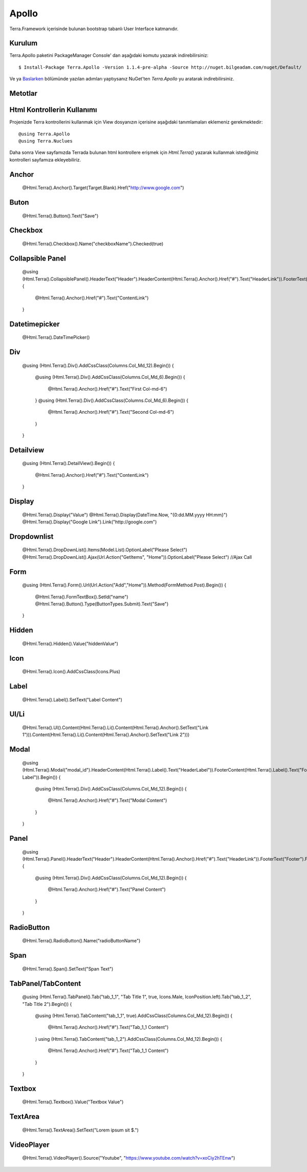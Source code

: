 Apollo
========

Terra.Framework içerisinde bulunan bootstrap tabanlı User Interface katmanıdır.

Kurulum
--------

Terra.Apollo paketini PackageManager Console' dan aşağıdaki komutu yazarak indirebilirsiniz::

    $ Install-Package Terra.Apollo -Version 1.1.4-pre-alpha -Source http://nuget.bilgeadam.com/nuget/Default/

Ve ya Baslarken_ bölümünde yazılan adımları yaptıysanız NuGet'ten *Terra.Apollo* yu aratarak indirebilirsiniz.

.. _Baslarken: http://terradoc.readthedocs.io/tr/latest/Getting_Started.html

Metotlar
---------

+-----------------+-----------------------------------------------------------------------------------------------------------------------------------+-----------------------------------------------------------------+
| Metot Adı       | Özellik                                                                                                                           | Örnek                                                           |
+=================+===================================================================================================================================+=================================================================+
| Icon            | Component’lara, icon eklemek için kullanılır.İçerisinde bulunan Icons enum’ı sayesinde, standart, font awesome iconlarını barındırır. | @Html.Terra().FormButton().Icon(Icons.Bell, IconPosition.right) |
+-----------------+-----------------------------------------------------------------------------------------------------------------------------------+-----------------------------------------------------------------+
| SetId           | Component’lara, Id ataması yapmak için kullanılır.                                                                                | @Html.Terra().FormButton().SetId(“formButton”)                  |
+-----------------+-----------------------------------------------------------------------------------------------------------------------------------+-----------------------------------------------------------------+
| Value           | Component’lara, Value ataması yapmak için kullanılır.                                                                             | @Html.Terra().FormButton().Value(“5”)                           |
+-----------------+-----------------------------------------------------------------------------------------------------------------------------------+-----------------------------------------------------------------+
| AddCssClass     | Component’lara, stil class'ı eklemek için kullanılır.                                                                             | @Html.Terra().FormButton().AddCssClass(“btn btn-success”)       |
+-----------------+-----------------------------------------------------------------------------------------------------------------------------------+-----------------------------------------------------------------+
| RemoveCssClass  | Component’lara, verilen stil classlarını silmek  için kullanılır.                                                                 | @Html.Terra().FormButton().RemoveCssClass(“btn btn-success”)    |
+-----------------+-----------------------------------------------------------------------------------------------------------------------------------+-----------------------------------------------------------------+
| Attribute       | Component’lara, attribute eklemek  için kullanılır.                                                                               | @Html.Terra().FormButton().Attribute(“İsim”,”Değer”)            |
+-----------------+-----------------------------------------------------------------------------------------------------------------------------------+-----------------------------------------------------------------+
| RemoveAttribute | Component’lara,eklenen attributleri silmek  için kullanılır.                                                                      | :@Html.Terra().FormButton().RemoveAttribute(“İsim”,”Değer”)     |
+-----------------+-----------------------------------------------------------------------------------------------------------------------------------+-----------------------------------------------------------------+
| Name            | Component’lara, Name ataması yapmak için kullanılır.                                                                              | @Html.Terra().FormButton().Name(“formButton”)                   |
+-----------------+-----------------------------------------------------------------------------------------------------------------------------------+-----------------------------------------------------------------+
| Html            | Component’lara, Html ataması yapmak için kullanılır.                                                                              | @Html.Terra().FormButton().Html(“formButton”)                   |
+-----------------+-----------------------------------------------------------------------------------------------------------------------------------+-----------------------------------------------------------------+
| Text            | Component’lara, Text ataması yapmak için kullanılır.                                                                              | @Html.Terra().FormButton().Text(“formButton”)                   |
+-----------------+-----------------------------------------------------------------------------------------------------------------------------------+-----------------------------------------------------------------+
| SetText         | Component’lara, Text ataması yapmak için kullanılır.                                                                              | @Html.Terra().FormButton().,SetText(“formButton”)               |
+-----------------+-----------------------------------------------------------------------------------------------------------------------------------+-----------------------------------------------------------------+
| Position        | Component’lara, konum ataması yapmak için kullanılır.                                                                             | @Html.Terra().FormButton().Position(Position.Left)              |
+-----------------+-----------------------------------------------------------------------------------------------------------------------------------+-----------------------------------------------------------------+
| Tooltip         | Component’lara, tooltip ataması yapmak için kullanılır.                                                                           | @Html.Terra().FormButton().Tooltip(“testTooltip”)               |
+-----------------+-----------------------------------------------------------------------------------------------------------------------------------+-----------------------------------------------------------------+
| Color           | Component’lara, tooltip ataması yapmak için kullanılır. Standart bootstrap renklerini kullanır.                                    | @Html.Terra().FormButton().Color(Colors.Info)                   |
+-----------------+-----------------------------------------------------------------------------------------------------------------------------------+-----------------------------------------------------------------+
| Enable          | Component’lara, aktif ve pasif ataması yapmak için kullanılır.                                                                    | @Html.Terra().FormButton().Enable(true)                         |
+-----------------+-----------------------------------------------------------------------------------------------------------------------------------+-----------------------------------------------------------------+

Html Kontrollerin Kullanımı
---------
Projenizde Terra kontrollerini kullanmak için View dosyanızın içerisine aşağıdaki tanımlamaları eklemeniz gerekmektedir::

   @using Terra.Apollo
   @using Terra.Nuclues

Daha sonra View sayfamızda Terrada bulunan html kontrollere erişmek için *Html.Terra()* yazarak kullanmak istediğimiz kontrolleri sayfamıza ekleyebiliriz. 

Anchor
------
    @Html.Terra().Anchor().Target(Target.Blank).Href("http://www.google.com")

Buton
------
     @Html.Terra().Button().Text("Save")

Checkbox
--------
    @Html.Terra().Checkbox().Name("checkboxName").Checked(true)

Collapsible Panel
-----------------
    @using (Html.Terra().CollapsiblePanel().HeaderText("Header").HeaderContent(Html.Terra().Anchor().Href("#").Text("HeaderLink")).FooterText("Footer").FooterContent(Html.Terra().Anchor().Href("#").Text("FooterLink")).Begin())
    {
        @Html.Terra().Anchor().Href("#").Text("ContentLink")
    }

Datetimepicker
--------------
    @Html.Terra().DateTimePicker()

Div
---
    @using (Html.Terra().Div().AddCssClass(Columns.Col_Md_12).Begin())
    {
        @using (Html.Terra().Div().AddCssClass(Columns.Col_Md_6).Begin())
        {
            @Html.Terra().Anchor().Href("#").Text("First Col-md-6")
        }
        @using (Html.Terra().Div().AddCssClass(Columns.Col_Md_6).Begin())
        {
            @Html.Terra().Anchor().Href("#").Text("Second Col-md-6")
        }
    }
Detailview 
----------
    @using (Html.Terra().DetailView().Begin())
    {
        @Html.Terra().Anchor().Href("#").Text("ContentLink")
    }

Display
-------
    @Html.Terra().Display("Value")
    @Html.Terra().Display(DateTime.Now, "{0:dd.MM.yyyy HH:mm}")
    @Html.Terra().Display("Google Link").Link("http://google.com")

Dropdownlist
------------
    @Html.Terra().DropDownList().Items(Model.List).OptionLabel("Please Select")
    @Html.Terra().DropDownList().Ajax(Url.Action("GetItems", "Home")).OptionLabel("Please Select") //Ajax Call

Form
-----
     @using (Html.Terra().Form().Url(Url.Action("Add","Home")).Method(FormMethod.Post).Begin())
     {
         @Html.Terra().FormTextBox().SetId("name")
         @Html.Terra().Button().Type(ButtonTypes.Submit).Text("Save")
     }


Hidden
------
    @Html.Terra().Hidden().Value("hiddenValue")

Icon
----
    @Html.Terra().Icon().AddCssClass(Icons.Plus)

Label
-----
    @Html.Terra().Label().SetText("Label Content")

Ul/Li
-----
    @Html.Terra().Ul().Content(Html.Terra().Li().Content(Html.Terra().Anchor().SetText("Link 1"))).Content(Html.Terra().Li().Content(Html.Terra().Anchor().SetText("Link 2")))

Modal
-----
    @using (Html.Terra().Modal("modal_id").HeaderContent(Html.Terra().Label().Text("HeaderLabel")).FooterContent(Html.Terra().Label().Text("Footer Label")).Begin())
    {
        @using (Html.Terra().Div().AddCssClass(Columns.Col_Md_12).Begin())
        {
            @Html.Terra().Anchor().Href("#").Text("Modal Content")
        }
    }

Panel
-----
    @using (Html.Terra().Panel().HeaderText("Header").HeaderContent(Html.Terra().Anchor().Href("#").Text("HeaderLink")).FooterText("Footer").FooterContent(Html.Terra().Anchor().Href("#").Text("FooterLink")).Begin())
    {
        @using (Html.Terra().Div().AddCssClass(Columns.Col_Md_12).Begin())
        {
            @Html.Terra().Anchor().Href("#").Text("Panel Content")
        } 
    }

RadioButton
-----------
    @Html.Terra().RadioButton().Name("radioButtonName")

Span
----
    @Html.Terra().Span().SetText("Span Text")
    
TabPanel/TabContent
-------------------
    @using (Html.Terra().TabPanel().Tab("tab_1_1", "Tab Title 1", true, Icons.Male, IconPosition.left).Tab("tab_1_2", "Tab Title 2").Begin())
    {
        @using (Html.Terra().TabContent("tab_1_1", true).AddCssClass(Columns.Col_Md_12).Begin())
        {
            @Html.Terra().Anchor().Href("#").Text("Tab_1_1 Content")
        }
        using (Html.Terra().TabContent("tab_1_2").AddCssClass(Columns.Col_Md_12).Begin())
        {
            @Html.Terra().Anchor().Href("#").Text("Tab_1_1 Content")
        }
    }

Textbox
-------
    @Html.Terra().Textbox().Value("Textbox Value")
    
    
TextArea
--------
    @Html.Terra().TextArea().SetText("Lorem ipsum sit $.")
    
VideoPlayer
-----------
    @Html.Terra().VideoPlayer().Source("Youtube", "https://www.youtube.com/watch?v=xoCiy2hTEnw")

